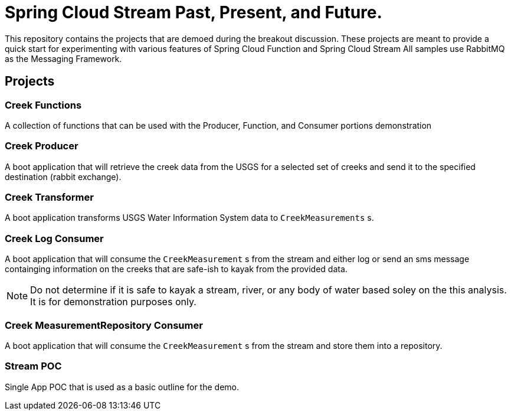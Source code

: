 = Spring Cloud Stream Past, Present, and Future.

This repository contains the projects that are demoed during the breakout discussion.
These projects are meant to provide a quick start for experimenting with various features of Spring Cloud Function and Spring Cloud Stream
All samples use RabbitMQ as the Messaging Framework.

== Projects

=== Creek Functions
A collection of functions that can be used with the Producer, Function, and Consumer portions demonstration

=== Creek Producer
A boot application that will retrieve the creek data from the USGS for a selected set of creeks and send it to the specified destination (rabbit exchange).

=== Creek Transformer
A boot application transforms USGS Water Information System data to `CreekMeasurements` s.


=== Creek Log Consumer
A boot application that will consume the `CreekMeasurement` s from the stream and either log or send an sms message containging information on  the creeks that are safe-ish to kayak from the provided data.

NOTE: Do not determine if it is safe to kayak a stream, river, or any body of water based soley on the this analysis.  It is for demonstration purposes only.

=== Creek MeasurementRepository Consumer
A boot application that will consume the `CreekMeasurement` s from the stream and store them into a repository.

=== Stream POC
Single App POC that is used as a basic outline for the demo.




